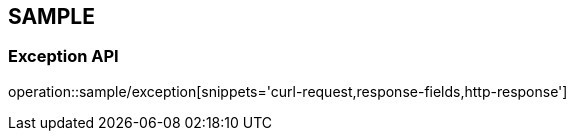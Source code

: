 [#sample-api]
== SAMPLE

[#sample-exception]
=== Exception API

operation::sample/exception[snippets='curl-request,response-fields,http-response']
